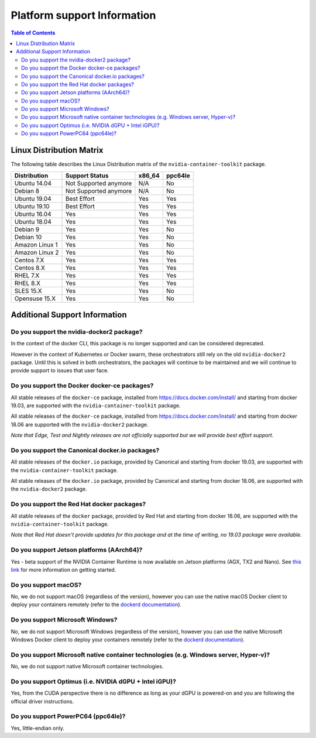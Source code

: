 Platform support Information
============================

.. contents:: Table of Contents
   :local:

Linux Distribution Matrix
-------------------------

The following table describes the Linux Distribution matrix of the ``nvidia-container-toolkit`` package.

+----------------+-------------------------+--------+---------+
|  Distribution  |      Support Status     | x86_64 | ppc64le |
+================+=========================+========+=========+
| Ubuntu 14.04   |  Not Supported anymore  |   N/A  |   No    |
+----------------+-------------------------+--------+---------+
| Debian 8       |  Not Supported anymore  |   N/A  |   No    |
+----------------+-------------------------+--------+---------+
| Ubuntu 19.04   |        Best Effort      |   Yes  |   Yes   |
+----------------+-------------------------+--------+---------+
| Ubuntu 19.10   |        Best Effort      |   Yes  |   Yes   |
+----------------+-------------------------+--------+---------+
| Ubuntu 16.04   |            Yes          |   Yes  |   Yes   |
+----------------+-------------------------+--------+---------+
| Ubuntu 18.04   |            Yes          |   Yes  |   Yes   |
+----------------+-------------------------+--------+---------+
| Debian 9       |            Yes          |   Yes  |   No    |
+----------------+-------------------------+--------+---------+
| Debian 10      |            Yes          |   Yes  |   No    |
+----------------+-------------------------+--------+---------+
| Amazon Linux 1 |            Yes          |   Yes  |   No    |
+----------------+-------------------------+--------+---------+
| Amazon Linux 2 |            Yes          |   Yes  |   No    |
+----------------+-------------------------+--------+---------+
| Centos 7.X     |            Yes          |   Yes  |   Yes   |
+----------------+-------------------------+--------+---------+
| Centos 8.X     |            Yes          |   Yes  |   Yes   |
+----------------+-------------------------+--------+---------+
| RHEL 7.X       |            Yes          |   Yes  |   Yes   |
+----------------+-------------------------+--------+---------+
| RHEL 8.X       |            Yes          |   Yes  |   Yes   |
+----------------+-------------------------+--------+---------+
| SLES 15.X      |            Yes          |   Yes  |   No    |
+----------------+-------------------------+--------+---------+
| Opensuse 15.X  |            Yes          |   Yes  |   No    |
+----------------+-------------------------+--------+---------+

Additional Support Information
------------------------------

Do you support the nvidia-docker2 package?
~~~~~~~~~~~~~~~~~~~~~~~~~~~~~~~~~~~~~~~~~~~~~~

In the context of the docker CLI, this package is no longer supported and can be considered deprecated.

However in the context of Kubernetes or Docker swarm, these orchestrators still rely on the old ``nvidia-docker2`` package. Until this is solved in both orchestrators, the packages will continue to be maintained and we will continue to provide support to issues that user face.

Do you support the Docker docker-ce packages?
~~~~~~~~~~~~~~~~~~~~~~~~~~~~~~~~~~~~~~~~~~~~~

All stable releases of the ``docker-ce`` package, installed from https://docs.docker.com/install/ and starting from docker 19.03, are supported with the ``nvidia-container-toolkit`` package.

All stable releases of the ``docker-ce`` package, installed from https://docs.docker.com/install/ and starting from docker 18.06 are supported with the ``nvidia-docker2`` package.

*Note that Edge, Test and Nightly releases are not officially supported but we will provide best effort support.*

Do you support the Canonical docker.io packages?
~~~~~~~~~~~~~~~~~~~~~~~~~~~~~~~~~~~~~~~~~~~~~~~~

All stable releases of the ``docker.io`` package, provided by Canonical and starting from docker 19.03, are supported with the ``nvidia-container-toolkit`` package.

All stable releases of the ``docker.io`` package, provided by Canonical and starting from docker 18.06, are supported with the ``nvidia-docker2`` package.

Do you support the Red Hat docker packages?
~~~~~~~~~~~~~~~~~~~~~~~~~~~~~~~~~~~~~~~~~~~

All stable releases of the ``docker`` package, provided by Red Hat and starting from docker 18.06, are supported with the ``nvidia-container-toolkit`` package.

*Note that Red Hat doesn't provide updates for this package and at the time of writing, no 19.03 package were available.*

Do you support Jetson platforms (AArch64)?
~~~~~~~~~~~~~~~~~~~~~~~~~~~~~~~~~~~~~~~~~~

Yes - beta support of the NVIDIA Container Runtime is now available on Jetson platforms (AGX, TX2 and Nano). See `this link <https://github.com/NVIDIA/nvidia-docker/wiki/NVIDIA-Container-Runtime-on-Jetson>`_ for more information on getting started.

Do you support macOS?
~~~~~~~~~~~~~~~~~~~~~

No, we do not support macOS (regardless of the version), however you can use the native macOS Docker client to deploy your containers remotely (refer to the `dockerd documentation <https://docs.docker.com/engine/reference/commandline/dockerd/#description>`_\ ).

Do you support Microsoft Windows?
~~~~~~~~~~~~~~~~~~~~~~~~~~~~~~~~~

No, we do not support Microsoft Windows (regardless of the version), however you can use the native Microsoft Windows Docker client to deploy your containers remotely (refer to the `dockerd documentation <https://docs.docker.com/engine/reference/commandline/dockerd/#description>`_\ ).

Do you support Microsoft native container technologies (e.g. Windows server, Hyper-v)?
~~~~~~~~~~~~~~~~~~~~~~~~~~~~~~~~~~~~~~~~~~~~~~~~~~~~~~~~~~~~~~~~~~~~~~~~~~~~~~~~~~~~~~

No, we do not support native Microsoft container technologies.

Do you support Optimus (i.e. NVIDIA dGPU + Intel iGPU)?
~~~~~~~~~~~~~~~~~~~~~~~~~~~~~~~~~~~~~~~~~~~~~~~~~~~~~~~

Yes, from the CUDA perspective there is no difference as long as your dGPU is powered-on and you are following the official driver instructions.

Do you support PowerPC64 (ppc64le)?
~~~~~~~~~~~~~~~~~~~~~~~~~~~~~~~~~~~

Yes, little-endian only.
